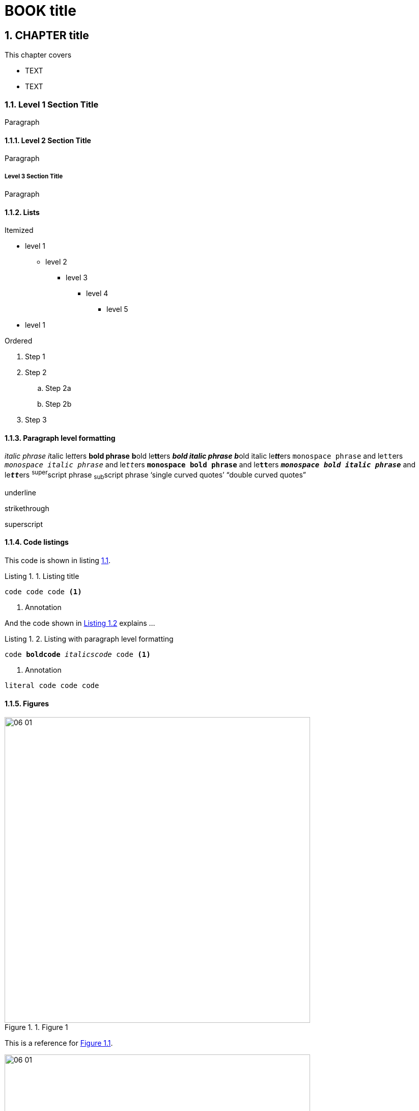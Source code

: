 = BOOK title
:chapter: 1
:sectnums:
:figure-caption: Figure {chapter}.
:listing-caption: Listing {chapter}.
:table-caption: Table {chapter}.
:sectnumoffset: 0
// line above:  :sectnumoffset: 5  (chapter# minus 1)
:leveloffset: 1
:sourcedir: ../code/src
:source-language:

= CHAPTER title


This chapter covers

* TEXT
* TEXT

== Level 1 Section Title

Paragraph

=== Level 2 Section Title

Paragraph

==== Level 3 Section Title

Paragraph

=== Lists

Itemized

* level 1
** level 2
*** level 3
**** level 4
***** level 5
* level 1

Ordered

. Step 1
. Step 2
.. Step 2a
.. Step 2b
. Step 3


=== Paragraph level formatting

_italic phrase_
__i__talic le__tt__ers
*bold phrase*
**b**old le**tt**ers
*_bold italic phrase_*
**__b__**old italic le**__tt__**ers
`monospace phrase` and le``tt``ers
`_monospace italic phrase_` and le``__tt__``ers
`*monospace bold phrase*` and le``**tt**``ers
`*_monospace bold italic phrase_*` and le``**__tt__**``ers
^super^script phrase
~sub~script phrase
'`single curved quotes`'
"`double curved quotes`"

[.underline]#underline#

[.line-through]#strikethrough#

[.superscript]#superscript#



//In a standard listing or snippet, limit your code to 76 characters or less.
//A code line with an annotation next to it should be no longer than 55 characters, to leave room for the annotation
//The half column width is  34 characters for the first line, and 28 for subsequent lines.

=== Code listings

This code is shown in listing <<listing-XYZ-1>>.


//code listing
[#listing-XYZ-1, reftext={chapter}.{counter:listing}]
.Listing title
[source,java]
----
code code code <1>
----
<1> Annotation

And the code shown in <<listing-XYZ-2>> explains ...

//code listing
[id="listing-XYZ-2", reftext="Listing {chapter}.{counter:listing}"]
.Listing with paragraph level formatting
[subs="+quotes,+macros"]
----
code **boldcode** __italicscode__ code <1>
----
<1> Annotation


//code snippet
----
literal code code code
----

=== Figures




[#figure-XYZ-1, reftext="Figure {chapter}.{counter:figure}"]
.Figure 1
image::../images/06_01.png[,600]

This is a reference for <<figure-XYZ-1>>.



[#figure-XYZ-2, reftext={chapter}.{counter:figure}]
.Figure 1
image::../images/06_01.png[,600]

This is a reference for figure <<figure-XYZ-2>>.



=== Admonition blocks

//Code lines in sidebars should be no longer than 70 characters.

//SIDEBAR
.TITLE
****

Content can contain from regular text, bullet lists, numbered lists to figures

****

//you can't have figures within this kind of block
NOTE: An admonition paragraph
TIP: Pro tip...
IMPORTANT: Don't forget...
WARNING: Watch out for...
CAUTION: Ensure that...

//you can't have figures within this kind of block
[NOTE]
An admonition paragraph...
Second admonition paragraph...
Third admonition paragraph...


//note that the empty line is delimiter for the [NOTE] block or any other [ADMONITION] block
Normal text

//you can have figures here as well
[NOTE]
.Admonition title
====
An admonition block may contain complex content.

A list:

* one
* two
* three

Another paragraph.
====

//you can have figures here as well
[IMPORTANT,definition]
.Definition
====
Text
====

=== Quotes

[quote, Abraham Lincoln, Address at Gettysburg]
____
TEXT
____
